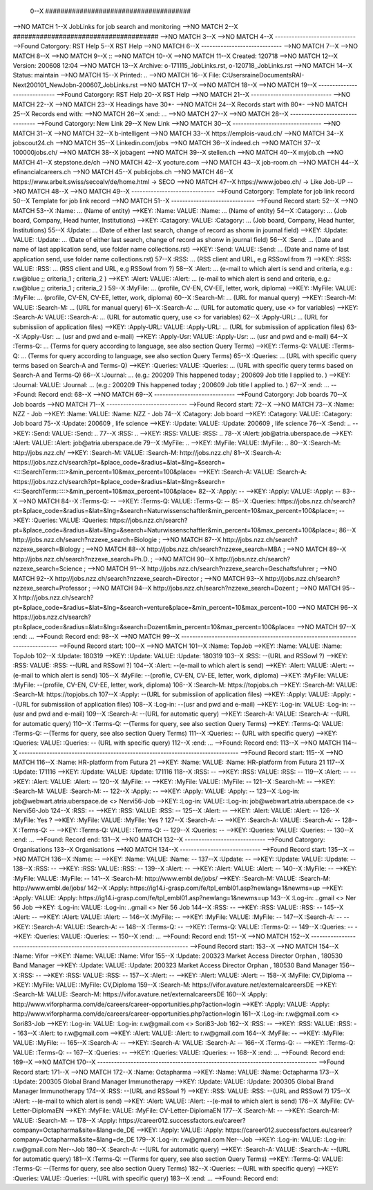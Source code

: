  0--X ######################################
-->NO MATCH
1--X JobLinks for job search and monitoring
-->NO MATCH
2--X ######################################
-->NO MATCH
3--X 
-->NO MATCH
4--X -----------------------------
-->Found Catorgory: RST Help
5--X RST Help
-->NO MATCH
6--X -----------------------------
-->NO MATCH
7--X 
-->NO MATCH
8--X 
-->NO MATCH
9--X ::
-->NO MATCH
10--X 
-->NO MATCH
11--X  Created: 120718
-->NO MATCH
12--X  Version: 200608 12:04 
-->NO MATCH
13--X  Archive: o-171115_JobLinks.rst, o-120718_JobLinks.rst
-->NO MATCH
14--X   Status: maintain
-->NO MATCH
15--X  Printed: ..
-->NO MATCH
16--X     File: C:\Users\raine\Documents\RAI-Next\200101_NewJob\n-200607_JobLinks.rst
-->NO MATCH
17--X 
-->NO MATCH
18--X 
-->NO MATCH
19--X -----------------------------
-->Found Catorgory: RST Help
20--X RST Help
-->NO MATCH
21--X -----------------------------
-->NO MATCH
22--X 
-->NO MATCH
23--X Headings have 30*-
-->NO MATCH
24--X Records start with 80*- 
-->NO MATCH
25--X Records end with:
-->NO MATCH
26--X :end:		...
-->NO MATCH
27--X 
-->NO MATCH
28--X --------------------------------
-->Found Catorgory: New Link
29--X New Link
-->NO MATCH
30--X --------------------------------
-->NO MATCH
31--X 
-->NO MATCH
32--X b-intelligent
-->NO MATCH
33--X https://emplois-vaud.ch/
-->NO MATCH
34--X jobscout24.ch
-->NO MATCH
35--X Linkedin.com/jobs
-->NO MATCH
36--X indeed.ch
-->NO MATCH
37--X 100000jobs.ch/
-->NO MATCH
38--X jobagent
-->NO MATCH
39--X stellen.ch
-->NO MATCH
40--X myjob.ch
-->NO MATCH
41--X stepstone.de/ch
-->NO MATCH
42--X yooture.com
-->NO MATCH
43--X job-room.ch
-->NO MATCH
44--X efinancialcareers.ch
-->NO MATCH
45--X publicjobs.ch
-->NO MATCH
46--X https://www.arbeit.swiss/secoalv/de/home.html -> SECO
-->NO MATCH
47--X https://www.jobeo.ch/ -> Like Job-UP
-->NO MATCH
48--X 
-->NO MATCH
49--X ------------------------------
-->Found Catorgory: Template for job link record
50--X Template for job link record
-->NO MATCH
51--X ------------------------------
-->Found Record start:
52--X 
-->NO MATCH
53--X :Name:		... (Name of entity)
-->KEY: :Name: VALUE: :Name:		... (Name of entity)
54--X :Catagory:	... (Job board, Company, Head hunter, Institutions) 
-->KEY: :Catagory: VALUE: :Catagory:	... (Job board, Company, Head hunter, Institutions) 
55--X :Update:	... (Date of either last search, change of record as shonw in journal field)
-->KEY: :Update: VALUE: :Update:	... (Date of either last search, change of record as shonw in journal field)
56--X :Send:		... (Date and name of last application send, use folder name collections.rst)
-->KEY: :Send: VALUE: :Send:		... (Date and name of last application send, use folder name collections.rst)
57--X :RSS:		... (RSS client and URL, e.g RSSowl from  ?)
-->KEY: :RSS: VALUE: :RSS:		... (RSS client and URL, e.g RSSowl from  ?)
58--X :Alert:		... (e-mail to which alert is send and criteria, e.g.: r.w@blue ;; criteria_1 ; criteria_2 )
-->KEY: :Alert: VALUE: :Alert:		... (e-mail to which alert is send and criteria, e.g.: r.w@blue ;; criteria_1 ; criteria_2 )
59--X :MyFile:	... (profile, CV-EN, CV-EE, letter, work, diploma)
-->KEY: :MyFile: VALUE: :MyFile:	... (profile, CV-EN, CV-EE, letter, work, diploma)
60--X :Search-M:	... (URL for manual query)
-->KEY: :Search-M: VALUE: :Search-M:	... (URL for manual query)
61--X :Search-A:	... (URL for automatic query, use <> for variables)
-->KEY: :Search-A: VALUE: :Search-A:	... (URL for automatic query, use <> for variables)
62--X :Apply-URL:	... (URL for submissiion of application files)
-->KEY: :Apply-URL: VALUE: :Apply-URL:	... (URL for submissiion of application files)
63--X :Apply-Usr: ... (usr and pwd and e-mail)
-->KEY: :Apply-Usr: VALUE: :Apply-Usr: ... (usr and pwd and e-mail)
64--X :Terms-Q:	... (Terms for query according to language, see also section Query Terms)
-->KEY: :Terms-Q: VALUE: :Terms-Q:	... (Terms for query according to language, see also section Query Terms)
65--X :Queries:	... (URL with specific query terms based on Search-A and Terms-Q)
-->KEY: :Queries: VALUE: :Queries:	... (URL with specific query terms based on Search-A and Terms-Q)
66--X :Journal:   ... (e.g.: 200209 This happened today ; 200609 Job title I applied to. )
-->KEY: :Journal: VALUE: :Journal:   ... (e.g.: 200209 This happened today ; 200609 Job title I applied to. )
67--X :end:       ...
-->Found: Record end:
68--X 
-->NO MATCH
69--X -----------------------------
-->Found Catorgory: Job boards
70--X Job boards
-->NO MATCH
71--X -----------------------------
-->Found Record start:
72--X 
-->NO MATCH
73--X :Name:		NZZ - Job
-->KEY: :Name: VALUE: :Name:		NZZ - Job
74--X :Catagory:  Job board
-->KEY: :Catagory: VALUE: :Catagory:  Job board
75--X :Update:	200609 , life science
-->KEY: :Update: VALUE: :Update:	200609 , life science
76--X :Send:		..
-->KEY: :Send: VALUE: :Send:		..
77--X :RSS:		..
-->KEY: :RSS: VALUE: :RSS:		..
78--X :Alert:		job@atria.uberspace.de
-->KEY: :Alert: VALUE: :Alert:		job@atria.uberspace.de
79--X :MyFile:	..
-->KEY: :MyFile: VALUE: :MyFile:	..
80--X :Search-M:	http://jobs.nzz.ch/
-->KEY: :Search-M: VALUE: :Search-M:	http://jobs.nzz.ch/
81--X :Search-A:	https://jobs.nzz.ch/search?pt=&place_code=&radius=&lat=&lng=&search=<:::SearchTerm:::::>&min_percent=10&max_percent=100&place=
-->KEY: :Search-A: VALUE: :Search-A:	https://jobs.nzz.ch/search?pt=&place_code=&radius=&lat=&lng=&search=<:::SearchTerm:::::>&min_percent=10&max_percent=100&place=
82--X :Apply:		--
-->KEY: :Apply: VALUE: :Apply:		--
83--X 
-->NO MATCH
84--X :Terms-Q:	--
-->KEY: :Terms-Q: VALUE: :Terms-Q:	--
85--X :Queries:	https://jobs.nzz.ch/search?pt=&place_code=&radius=&lat=&lng=&search=Naturwissenschaftler&min_percent=10&max_percent=100&place=; 
-->KEY: :Queries: VALUE: :Queries:	https://jobs.nzz.ch/search?pt=&place_code=&radius=&lat=&lng=&search=Naturwissenschaftler&min_percent=10&max_percent=100&place=; 
86--X 			http://jobs.nzz.ch/search?nzzexe_search=Biologie ;
-->NO MATCH
87--X 			http://jobs.nzz.ch/search?nzzexe_search=Biology ;
-->NO MATCH
88--X 			http://jobs.nzz.ch/search?nzzexe_search=MBA ;
-->NO MATCH
89--X 			http://jobs.nzz.ch/search?nzzexe_search=Ph.D. ; 
-->NO MATCH
90--X 			http://jobs.nzz.ch/search?nzzexe_search=Science ;
-->NO MATCH
91--X 			http://jobs.nzz.ch/search?nzzexe_search=Geschaftsfuhrer ;
-->NO MATCH
92--X 			http://jobs.nzz.ch/search?nzzexe_search=Director ;
-->NO MATCH
93--X 			http://jobs.nzz.ch/search?nzzexe_search=Professor ;
-->NO MATCH
94--X 			http://jobs.nzz.ch/search?nzzexe_search=Dozent ;
-->NO MATCH
95--X 			http://jobs.nzz.ch/search?pt=&place_code=&radius=&lat=&lng=&search=venture&place=&min_percent=10&max_percent=100
-->NO MATCH
96--X 			https://jobs.nzz.ch/search?pt=&place_code=&radius=&lat=&lng=&search=Dozent&min_percent=10&max_percent=100&place=
-->NO MATCH
97--X :end:		...
-->Found: Record end:
98--X 
-->NO MATCH
99--X -------------------------------------------------------------------------------
-->Found Record start:
100--X 
-->NO MATCH
101--X :Name:		TopJob
-->KEY: :Name: VALUE: :Name:		TopJob
102--X :Update:	180319
-->KEY: :Update: VALUE: :Update:	180319
103--X :RSS:		--(URL and RSSowl ?)
-->KEY: :RSS: VALUE: :RSS:		--(URL and RSSowl ?)
104--X :Alert:		--(e-mail to which alert is send)
-->KEY: :Alert: VALUE: :Alert:		--(e-mail to which alert is send)
105--X :MyFile:	--(profile, CV-EN, CV-EE, letter, work, diploma)
-->KEY: :MyFile: VALUE: :MyFile:	--(profile, CV-EN, CV-EE, letter, work, diploma)
106--X :Search-M:	https://topjobs.ch
-->KEY: :Search-M: VALUE: :Search-M:	https://topjobs.ch
107--X :Apply:		--(URL for submissiion of application files)
-->KEY: :Apply: VALUE: :Apply:		--(URL for submissiion of application files)
108--X :Log-in:	--(usr and pwd and e-mail)
-->KEY: :Log-in: VALUE: :Log-in:	--(usr and pwd and e-mail)
109--X :Search-A:	--(URL for automatic query)
-->KEY: :Search-A: VALUE: :Search-A:	--(URL for automatic query)
110--X :Terms-Q:	--(Terms for query, see also section Query Terms)
-->KEY: :Terms-Q: VALUE: :Terms-Q:	--(Terms for query, see also section Query Terms)
111--X :Queries:	-- (URL with specific query)
-->KEY: :Queries: VALUE: :Queries:	-- (URL with specific query)
112--X :end:		...
-->Found: Record end:
113--X 	
-->NO MATCH
114--X -------------------------------------------------------------------------------
-->Found Record start:
115--X 
-->NO MATCH
116--X :Name:		HR-platform from Futura 21
-->KEY: :Name: VALUE: :Name:		HR-platform from Futura 21
117--X :Update:	171116 
-->KEY: :Update: VALUE: :Update:	171116 
118--X :RSS:		--
-->KEY: :RSS: VALUE: :RSS:		--
119--X :Alert:		--
-->KEY: :Alert: VALUE: :Alert:		--
120--X :MyFile:	--
-->KEY: :MyFile: VALUE: :MyFile:	--
121--X :Search-M:	--
-->KEY: :Search-M: VALUE: :Search-M:	--
122--X :Apply:		--
-->KEY: :Apply: VALUE: :Apply:		--
123--X :Log-in:	job@webwart.atria.uberspace.de <> Nervi56-Job
-->KEY: :Log-in: VALUE: :Log-in:	job@webwart.atria.uberspace.de <> Nervi56-Job
124--X :RSS:		--
-->KEY: :RSS: VALUE: :RSS:		--
125--X :Alert:		--
-->KEY: :Alert: VALUE: :Alert:		--
126--X :MyFile:	Yes ?
-->KEY: :MyFile: VALUE: :MyFile:	Yes ?
127--X :Search-A:	--
-->KEY: :Search-A: VALUE: :Search-A:	--
128--X :Terms-Q:	--
-->KEY: :Terms-Q: VALUE: :Terms-Q:	--
129--X :Queries:	--
-->KEY: :Queries: VALUE: :Queries:	--
130--X :end:		...
-->Found: Record end:
131--X 
-->NO MATCH
132--X -----------------------------
-->Found Catorgory: Organisations
133--X Organisations
-->NO MATCH
134--X -----------------------------
-->Found Record start:
135--X 
-->NO MATCH
136--X :Name:		--
-->KEY: :Name: VALUE: :Name:		--
137--X :Update:	--
-->KEY: :Update: VALUE: :Update:	--
138--X :RSS:		--
-->KEY: :RSS: VALUE: :RSS:		--
139--X :Alert:		--
-->KEY: :Alert: VALUE: :Alert:		--
140--X :MyFile:	--
-->KEY: :MyFile: VALUE: :MyFile:	--
141--X :Search-M: 	http://www.embl.de/jobs/	
-->KEY: :Search-M: VALUE: :Search-M: 	http://www.embl.de/jobs/	
142--X :Apply: 	https://ig14.i-grasp.com/fe/tpl_embl01.asp?newlang=1&newms=up
-->KEY: :Apply: VALUE: :Apply: 	https://ig14.i-grasp.com/fe/tpl_embl01.asp?newlang=1&newms=up
143--X :Log-in:	..gmail <> Ner 56 Job
-->KEY: :Log-in: VALUE: :Log-in:	..gmail <> Ner 56 Job
144--X :RSS:		--
-->KEY: :RSS: VALUE: :RSS:		--
145--X :Alert:		--
-->KEY: :Alert: VALUE: :Alert:		--
146--X :MyFile:	--
-->KEY: :MyFile: VALUE: :MyFile:	--
147--X :Search-A:	--
-->KEY: :Search-A: VALUE: :Search-A:	--
148--X :Terms-Q:	--
-->KEY: :Terms-Q: VALUE: :Terms-Q:	--
149--X :Queries:	--
-->KEY: :Queries: VALUE: :Queries:	--
150--X :end:		...
-->Found: Record end:
151--X 
-->NO MATCH
152--X -------------------------------------------------------------------------------
-->Found Record start:
153--X 
-->NO MATCH
154--X :Name:		Vifor
-->KEY: :Name: VALUE: :Name:		Vifor
155--X :Update:	200323 Market Access Director Orphan , 180530 Band Manager
-->KEY: :Update: VALUE: :Update:	200323 Market Access Director Orphan , 180530 Band Manager
156--X :RSS:		--
-->KEY: :RSS: VALUE: :RSS:		--
157--X :Alert:		--
-->KEY: :Alert: VALUE: :Alert:		--
158--X :MyFile:	CV,Diploma
-->KEY: :MyFile: VALUE: :MyFile:	CV,Diploma
159--X :Search-M: 	https://vifor.avature.net/externalcareersDE
-->KEY: :Search-M: VALUE: :Search-M: 	https://vifor.avature.net/externalcareersDE
160--X :Apply: 	http://www.viforpharma.com/de/careers/career-opportunities.php?action=login
-->KEY: :Apply: VALUE: :Apply: 	http://www.viforpharma.com/de/careers/career-opportunities.php?action=login
161--X :Log-in:	r.w@gmail.com <> Sori83-Job
-->KEY: :Log-in: VALUE: :Log-in:	r.w@gmail.com <> Sori83-Job
162--X :RSS:		--
-->KEY: :RSS: VALUE: :RSS:		--
163--X :Alert:		to r.w@gmail.com
-->KEY: :Alert: VALUE: :Alert:		to r.w@gmail.com
164--X :MyFile:	--
-->KEY: :MyFile: VALUE: :MyFile:	--
165--X :Search-A:	--
-->KEY: :Search-A: VALUE: :Search-A:	--
166--X :Terms-Q:	--
-->KEY: :Terms-Q: VALUE: :Terms-Q:	--
167--X :Queries:	--
-->KEY: :Queries: VALUE: :Queries:	--
168--X :end:		...
-->Found: Record end:
169--X 
-->NO MATCH
170--X -------------------------------------------------------------------------------
-->Found Record start:
171--X 
-->NO MATCH
172--X :Name:		Octapharma
-->KEY: :Name: VALUE: :Name:		Octapharma
173--X :Update:	200305 Global Brand Manager Immunotherapy 
-->KEY: :Update: VALUE: :Update:	200305 Global Brand Manager Immunotherapy 
174--X :RSS:		--(URL and RSSowl ?)
-->KEY: :RSS: VALUE: :RSS:		--(URL and RSSowl ?)
175--X :Alert:		--(e-mail to which alert is send)
-->KEY: :Alert: VALUE: :Alert:		--(e-mail to which alert is send)
176--X :MyFile:	CV-Letter-DiplomaEN 
-->KEY: :MyFile: VALUE: :MyFile:	CV-Letter-DiplomaEN 
177--X :Search-M:	--
-->KEY: :Search-M: VALUE: :Search-M:	--
178--X :Apply:		https://career012.successfactors.eu/career?company=Octapharma&site=&lang=de_DE
-->KEY: :Apply: VALUE: :Apply:		https://career012.successfactors.eu/career?company=Octapharma&site=&lang=de_DE
179--X :Log-in:	r.w@gmail.com Ner--Job
-->KEY: :Log-in: VALUE: :Log-in:	r.w@gmail.com Ner--Job
180--X :Search-A:	--(URL for automatic query)
-->KEY: :Search-A: VALUE: :Search-A:	--(URL for automatic query)
181--X :Terms-Q:	--(Terms for query, see also section Query Terms)
-->KEY: :Terms-Q: VALUE: :Terms-Q:	--(Terms for query, see also section Query Terms)
182--X :Queries:	--(URL with specific query)
-->KEY: :Queries: VALUE: :Queries:	--(URL with specific query)
183--X :end:		...
-->Found: Record end:
